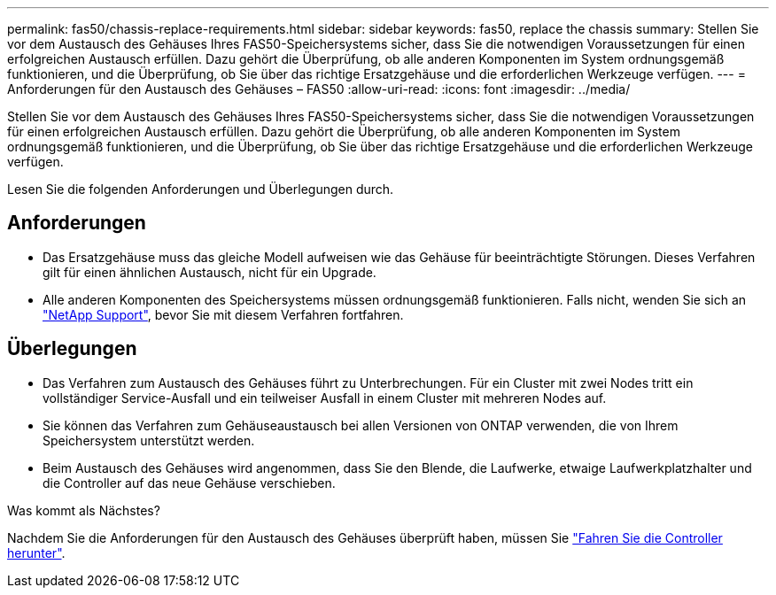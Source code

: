---
permalink: fas50/chassis-replace-requirements.html 
sidebar: sidebar 
keywords: fas50, replace the chassis 
summary: Stellen Sie vor dem Austausch des Gehäuses Ihres FAS50-Speichersystems sicher, dass Sie die notwendigen Voraussetzungen für einen erfolgreichen Austausch erfüllen.  Dazu gehört die Überprüfung, ob alle anderen Komponenten im System ordnungsgemäß funktionieren, und die Überprüfung, ob Sie über das richtige Ersatzgehäuse und die erforderlichen Werkzeuge verfügen. 
---
= Anforderungen für den Austausch des Gehäuses – FAS50
:allow-uri-read: 
:icons: font
:imagesdir: ../media/


[role="lead"]
Stellen Sie vor dem Austausch des Gehäuses Ihres FAS50-Speichersystems sicher, dass Sie die notwendigen Voraussetzungen für einen erfolgreichen Austausch erfüllen.  Dazu gehört die Überprüfung, ob alle anderen Komponenten im System ordnungsgemäß funktionieren, und die Überprüfung, ob Sie über das richtige Ersatzgehäuse und die erforderlichen Werkzeuge verfügen.

Lesen Sie die folgenden Anforderungen und Überlegungen durch.



== Anforderungen

* Das Ersatzgehäuse muss das gleiche Modell aufweisen wie das Gehäuse für beeinträchtigte Störungen. Dieses Verfahren gilt für einen ähnlichen Austausch, nicht für ein Upgrade.
* Alle anderen Komponenten des Speichersystems müssen ordnungsgemäß funktionieren. Falls nicht, wenden Sie sich an https://mysupport.netapp.com/site/global/dashboard["NetApp Support"], bevor Sie mit diesem Verfahren fortfahren.




== Überlegungen

* Das Verfahren zum Austausch des Gehäuses führt zu Unterbrechungen. Für ein Cluster mit zwei Nodes tritt ein vollständiger Service-Ausfall und ein teilweiser Ausfall in einem Cluster mit mehreren Nodes auf.
* Sie können das Verfahren zum Gehäuseaustausch bei allen Versionen von ONTAP verwenden, die von Ihrem Speichersystem unterstützt werden.
* Beim Austausch des Gehäuses wird angenommen, dass Sie den Blende, die Laufwerke, etwaige Laufwerkplatzhalter und die Controller auf das neue Gehäuse verschieben.


.Was kommt als Nächstes?
Nachdem Sie die Anforderungen für den Austausch des Gehäuses überprüft haben, müssen Sie link:chassis-replace-shutdown.html["Fahren Sie die Controller herunter"].
